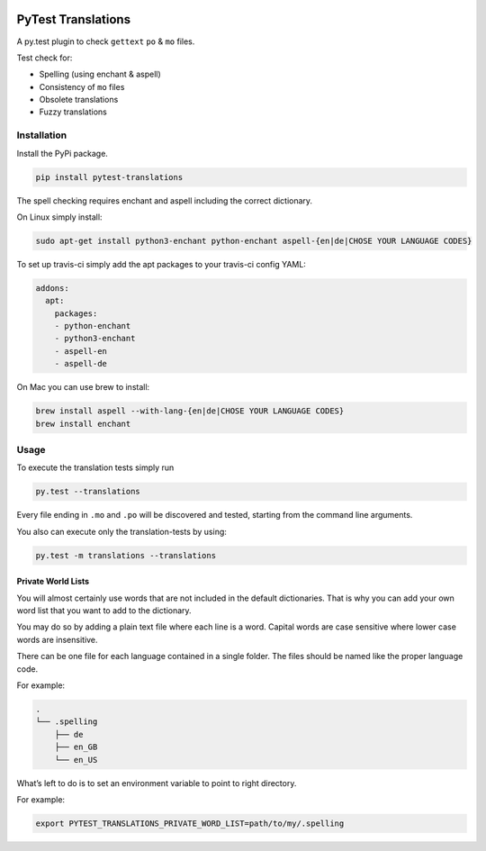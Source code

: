 |version| |ci| |coverage| |license|

PyTest Translations
===================

A py.test plugin to check ``gettext`` ``po`` & ``mo`` files.

Test check for:

-  Spelling (using enchant & aspell)
-  Consistency of ``mo`` files
-  Obsolete translations
-  Fuzzy translations

Installation
------------

Install the PyPi package.

.. code:: bash

    pip install pytest-translations

The spell checking requires enchant and aspell including the correct
dictionary.

On Linux simply install:

.. code:: bash

    sudo apt-get install python3-enchant python-enchant aspell-{en|de|CHOSE YOUR LANGUAGE CODES}

To set up travis-ci simply add the apt packages to your travis-ci config
YAML:

.. code:: yaml

    addons:
      apt:
        packages:
        - python-enchant
        - python3-enchant
        - aspell-en
        - aspell-de

On Mac you can use brew to install:

.. code:: bash

    brew install aspell --with-lang-{en|de|CHOSE YOUR LANGUAGE CODES}
    brew install enchant

Usage
-----

To execute the translation tests simply run

.. code:: bash

    py.test --translations

Every file ending in ``.mo`` and ``.po`` will be discovered and tested,
starting from the command line arguments.

You also can execute only the translation-tests by using:

.. code:: bash

    py.test -m translations --translations

Private World Lists
~~~~~~~~~~~~~~~~~~~

You will almost certainly use words that are not included in the default
dictionaries. That is why you can add your own word list that you want
to add to the dictionary.

You may do so by adding a plain text file where each line is a word.
Capital words are case sensitive where lower case words are insensitive.

There can be one file for each language contained in a single folder.
The files should be named like the proper language code.

For example:

.. code:: bash

    .
    └── .spelling
        ├── de
        ├── en_GB
        └── en_US

What’s left to do is to set an environment variable to point to right
directory.

For example:

.. code:: bash

    export PYTEST_TRANSLATIONS_PRIVATE_WORD_LIST=path/to/my/.spelling

.. |version| image:: https://img.shields.io/pypi/v/pytest-translations.svg
   :target: https://pypi.python.org/pypi/pytest-translations/
.. |ci| image:: https://api.travis-ci.org/Thermondo/pytest-translations.svg?branch=master
   :target: https://travis-ci.org/Thermondo/pytest-translations
.. |coverage| image:: https://coveralls.io/repos/Thermondo/pytest-translations/badge.svg?branch=master
   :target: https://coveralls.io/r/Thermondo/pytest-translations
.. |license| image:: https://img.shields.io/badge/license-APL_2-blue.svg
   :target: LICENSE
